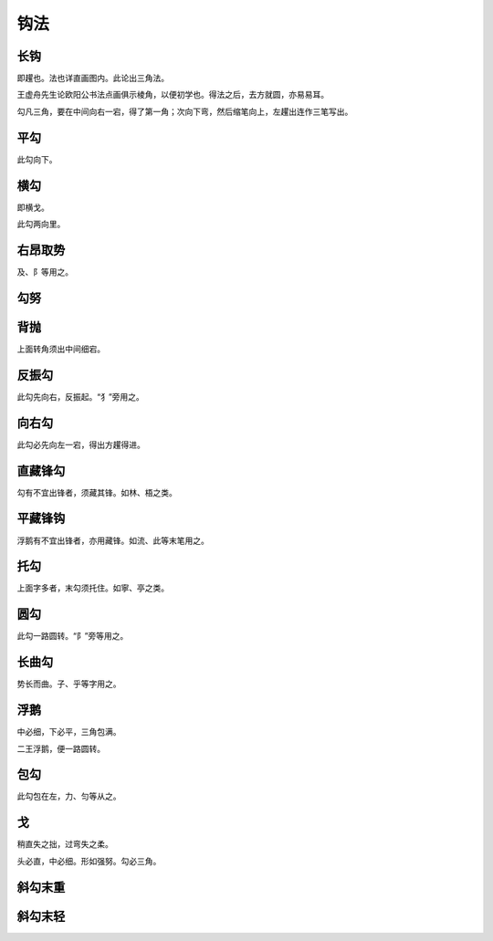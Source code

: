 ==========
钩法
==========

----------
长钩
----------

即趯也。法也详直画图内。此论出三角法。

.. image:: ../images/changgou.jpg
   :align: center

王虚舟先生论欧阳公书法点画俱示棱角，以便初学也。得法之后，去方就圆，亦易易耳。

勾凡三角，要在中间向右一宕，得了第一角；次向下弯，然后缩笔向上，左趯出连作三笔写出。

--------
平勾
--------

.. image:: ../images/pinggou.jpg
   :align: center

此勾向下。

---------
横勾
---------

即横戈。

.. image:: ../images/henggou.jpg
   :align: center

此勾两向里。

------------
右昂取势
------------

.. image:: ../images/youangqushi.jpg
   :align: center

及、阝等用之。

----------
勾努
----------

.. image:: ../images/gounu.jpg
   :align: center

----------
背抛
----------

.. image:: ../images/beipao.jpg
   :align: center

上面转角须出中间细宕。

----------
反振勾
----------

.. image:: ../images/fanzhengou.jpg
   :align: center

此勾先向右，反振起。“犭”旁用之。

----------
向右勾
----------

.. image:: ../images/xiangyougou.jpg
   :align: center

此勾必先向左一宕，得出方趯得进。

----------
直藏锋勾
----------

.. image:: ../images/zhicangfenggou.jpg
   :align: center

勾有不宜出锋者，须藏其锋。如林、梧之类。

----------
平藏锋钩
----------

.. image:: ../images/pingcangfenggou.jpg
   :align: center

浮鹅有不宜出锋者，亦用藏锋。如流、此等末笔用之。

----------
托勾
----------

.. image:: ../images/tuogou.jpg
   :align: center

上面字多者，末勾须托住。如寧、亭之类。

----------
圆勾
----------

.. image:: ../images/yuangou.jpg
   :align: center

此勾一路圆转。“阝”旁等用之。

----------
长曲勾
----------

.. image:: ../images/changqugou.jpg
   :align: center

势长而曲。子、乎等字用之。

----------
浮鹅
----------

.. image:: ../images/fue1.jpg
   :align: center

中必细，下必平，三角包满。

.. image:: ../images/fue2.jpg
   :align: center

二王浮鹅，便一路圆转。

----------
包勾
----------

.. image:: ../images/baogou.jpg
   :align: center

此勾包在左，力、匀等从之。

----------
戈
----------

.. image:: ../images/ge.jpg
   :align: center

稍直失之拙，过弯失之柔。

头必直，中必细。形如强努。勾必三角。

----------
斜勾末重
----------

.. image:: ../images/xiegoumozhong.jpg
   :align: center

----------
斜勾末轻
----------

.. image:: ../images/xiegoumoqing.jpg
   :align: center

